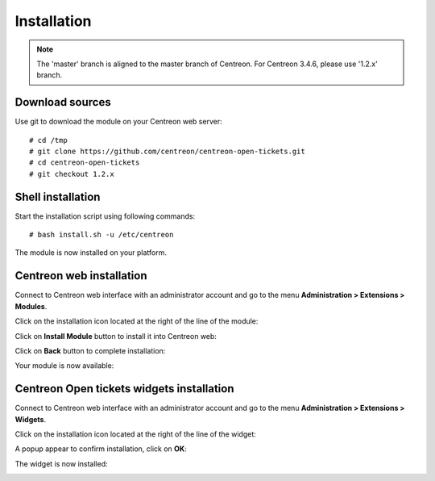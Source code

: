 Installation
############

.. note::
    The 'master' branch is aligned to the master branch of Centreon. For Centreon
    3.4.6, please use '1.2.x' branch.

Download sources
----------------

Use git to download the module on your Centreon web server::

    # cd /tmp
    # git clone https://github.com/centreon/centreon-open-tickets.git
    # cd centreon-open-tickets
    # git checkout 1.2.x

Shell installation
------------------

Start the installation script using following commands::

    # bash install.sh -u /etc/centreon

The module is now installed on your platform.

Centreon web installation
-------------------------

Connect to Centreon web interface with an administrator account and go to the
menu **Administration > Extensions > Modules**.

Click on the installation icon located at the right of the line of the module:

.. image:: /_static/installation/install_01.png
   :align: center

Click on **Install Module** button to install it into Centreon web:

.. image:: /_static/installation/install_02.png
   :align: center

Click on **Back** button to complete installation:

.. image:: /_static/installation/install_03.png
   :align: center

Your module is now available:

.. image:: /_static/installation/install_04.png
   :align: center

Centreon Open tickets widgets installation
------------------------------------------

Connect to Centreon web interface with an administrator account and go to the
menu **Administration > Extensions > Widgets**.

Click on the installation icon located at the right of the line of the widget:

.. image:: /_static/installation/widget_install_01.png
   :align: center

A popup appear to confirm installation, click on **OK**:

.. image:: /_static/installation/widget_install_02.png
   :align: center

The widget is now installed:

.. image:: /_static/installation/widget_install_03.png
   :align: center
